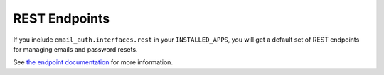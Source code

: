 ##############
REST Endpoints
##############

If you include ``email_auth.interfaces.rest`` in your ``INSTALLED_APPS``, you
will get a default set of REST endpoints for managing emails and password
resets.

See `the endpoint documentation <./rest-endpoints-browser.html>`_ for more
information.
